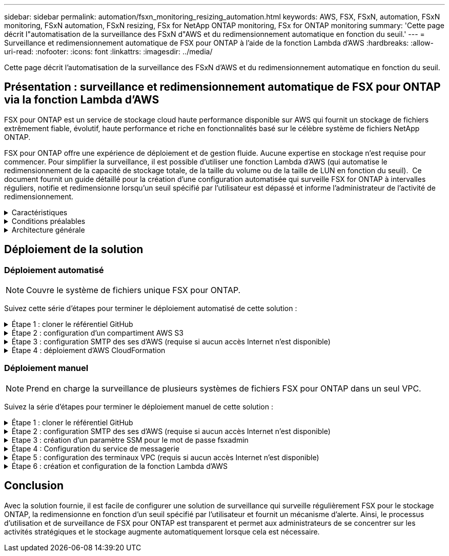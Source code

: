 ---
sidebar: sidebar 
permalink: automation/fsxn_monitoring_resizing_automation.html 
keywords: AWS, FSX, FSxN, automation, FSxN monitoring, FSxN automation, FSxN resizing, FSx for NetApp ONTAP monitoring, FSx for ONTAP monitoring 
summary: 'Cette page décrit l"automatisation de la surveillance des FSxN d"AWS et du redimensionnement automatique en fonction du seuil.' 
---
= Surveillance et redimensionnement automatique de FSX pour ONTAP à l'aide de la fonction Lambda d'AWS
:hardbreaks:
:allow-uri-read: 
:nofooter: 
:icons: font
:linkattrs: 
:imagesdir: ../media/


[role="lead"]
Cette page décrit l'automatisation de la surveillance des FSxN d'AWS et du redimensionnement automatique en fonction du seuil.



== Présentation : surveillance et redimensionnement automatique de FSX pour ONTAP via la fonction Lambda d'AWS

FSX pour ONTAP est un service de stockage cloud haute performance disponible sur AWS qui fournit un stockage de fichiers extrêmement fiable, évolutif, haute performance et riche en fonctionnalités basé sur le célèbre système de fichiers NetApp ONTAP.

FSX pour ONTAP offre une expérience de déploiement et de gestion fluide. Aucune expertise en stockage n'est requise pour commencer. Pour simplifier la surveillance, il est possible d'utiliser une fonction Lambda d'AWS (qui automatise le redimensionnement de la capacité de stockage totale, de la taille du volume ou de la taille de LUN en fonction du seuil).  Ce document fournit un guide détaillé pour la création d'une configuration automatisée qui surveille FSX for ONTAP à intervalles réguliers, notifie et redimensionne lorsqu'un seuil spécifié par l'utilisateur est dépassé et informe l'administrateur de l'activité de redimensionnement.

.Caractéristiques
[%collapsible]
====
La solution offre les fonctionnalités suivantes :

* Possibilité de surveiller :
+
** Utilisation de la capacité de stockage globale de FSX for ONTAP
** Utilisation de chaque volume (provisionnement fin/provisionnement lourd)
** Utilisation de chaque LUN (provisionnement fin/provisionnement lourd)


* Possibilité de redimensionner l'un des éléments ci-dessus lorsqu'un seuil défini par l'utilisateur est dépassé
* Mécanisme d'alerte permettant de recevoir des avertissements d'utilisation et de redimensionner les notifications par e-mail
* Possibilité de supprimer des instantanés antérieurs au seuil défini par l'utilisateur
* Possibilité d'obtenir la liste des volumes FlexClone et des snapshots associés
* Possibilité de contrôler les contrôles à intervalles réguliers
* Possibilité d'utiliser la solution avec ou sans accès à Internet
* Possibilité de déploiement manuel ou à l'aide d'AWS CloudFormation Template
* Possibilité de surveiller plusieurs systèmes de fichiers FSX pour ONTAP dans un seul VPC


====
.Conditions préalables
[%collapsible]
====
Avant de commencer, assurez-vous que les conditions préalables suivantes sont remplies :

* FSX pour ONTAP est déployé
* Sous-réseau privé avec connectivité à FSX pour ONTAP
* Le mot de passe « fsxadmin » a été défini pour FSX for ONTAP


====
.Architecture générale
[%collapsible]
====
* La fonction Lambda d'AWS effectue des appels d'API vers FSX pour ONTAP pour récupérer et mettre à jour la taille de la capacité de stockage, des volumes et des LUN.
* Mot de passe « fsxadmin » stocké sous forme de chaîne sécurisée dans AWS SSM Parameter Store pour une couche de sécurité supplémentaire.
* Les ingénieurs système AWS (simple Email Service) sont utilisés pour informer les utilisateurs finaux lorsqu'un événement de redimensionnement se produit.
* Si vous déployez la solution dans un VPC sans accès Internet, les terminaux VPC pour AWS SSM, FSX et ses sont configurés pour permettre à Lambda d'accéder à ces services via le réseau interne AWS.


image::fsxn-monitoring-resizing-architecture.png[Cette image illustre l'architecture de haut niveau utilisée dans cette solution.]

====


== Déploiement de la solution



=== Déploiement automatisé


NOTE: Couvre le système de fichiers unique FSX pour ONTAP.

Suivez cette série d'étapes pour terminer le déploiement automatisé de cette solution :

.Étape 1 : cloner le référentiel GitHub
[%collapsible]
====
Cloner le référentiel GitHub sur votre système local :

[listing]
----
git clone https://github.com/NetApp/fsxn-monitoring-auto-resizing.git
----
====
.Étape 2 : configuration d'un compartiment AWS S3
[%collapsible]
====
. Accédez à la console AWS > *S3* et cliquez sur *Create bucket*. Créez le compartiment avec les paramètres par défaut.
. Une fois dans le compartiment, cliquez sur *Upload* > *Add Files* et sélectionnez *Utilities.zip* dans le référentiel GitHub cloné de votre système.
+
image::fsxn-monitoring-resizing-s3-upload-zip-files.png[Cette image représente la fenêtre S3 avec les fichiers zip en cours de téléchargement]



====
.Étape 3 : configuration SMTP des ses d'AWS (requise si aucun accès Internet n'est disponible)
[%collapsible]
====
Suivez cette étape si vous souhaitez déployer la solution sans accès à Internet (remarque : des coûts supplémentaires seront associés à la configuration des terminaux VPC).

. Accédez à la console AWS > *AWS simple Email Service (ses)* > *SMTP Settings* et cliquez sur *Create SMTP credentials*
. Entrez un nom d'utilisateur IAM ou laissez-le à sa valeur par défaut et cliquez sur *Créer un utilisateur*. Enregistrez le *nom d'utilisateur SMTP* et le *mot de passe SMTP* pour une utilisation ultérieure.
+

NOTE: Ignorez cette étape si la configuration SMTP ses est déjà en place.

+
image::fsxn-monitoring-resizing-ses-smtp-creds-addition.png[Cette image illustre la fenêtre Créer des informations d'identification SMTP sous AWS ses]



====
.Étape 4 : déploiement d'AWS CloudFormation
[%collapsible]
====
. Accédez à la console AWS > *CloudFormation* > Créer une pile > avec de nouvelles ressources (Standard).
+
[listing]
----
Prepare template: Template is ready
Specify template: Upload a template file
Choose file: Browse to the cloned GitHub repo and select fsxn-monitoring-solution.yaml
----
+
image::fsxn-monitoring-resizing-create-cft-1.png[Cette image illustre la fenêtre de création de pile d'AWS CloudFormation]

+
Cliquez sur Suivant

. Entrez les détails de la pile. Cliquez sur Suivant et cochez la case « Je reconnais qu'AWS CloudFormation peut créer des ressources IAM », puis cliquez sur Envoyer.
+

NOTE: Si le VPC a-t-il accès à Internet ? Est défini sur Faux, « Nom d'utilisateur SMTP pour les se AWS » et « Mot de passe SMTP pour les se AWS » sont requis. Sinon, ils peuvent être laissés vides.

+
image::fsxn-monitoring-resizing-cft-stack-details-1.png[Cette image illustre la fenêtre Détails de la pile AWS CloudFormation]

+
image::fsxn-monitoring-resizing-cft-stack-details-2.png[Cette image illustre la fenêtre Détails de la pile AWS CloudFormation]

+
image::fsxn-monitoring-resizing-cft-stack-details-3.png[Cette image illustre la fenêtre Détails de la pile AWS CloudFormation]

+
image::fsxn-monitoring-resizing-cft-stack-details-4.png[Cette image illustre la fenêtre Détails de la pile AWS CloudFormation]

. Une fois le déploiement de CloudFormation lancé, l'ID d'e-mail mentionné dans l'« ID e-mail de l'expéditeur » est envoyé par e-mail pour lui demander d'autoriser l'utilisation de l'adresse e-mail avec les ingénieurs système d'AWS. Cliquez sur le lien pour vérifier l'adresse e-mail.
. Une fois le déploiement de la pile CloudFormation terminé, en cas d'avertissements/notifications, un e-mail sera envoyé à l'ID du destinataire avec les détails de la notification.
+
image::fsxn-monitoring-resizing-email-1.png[Cette image illustre la notification par e-mail reçue lorsque des notifications sont disponibles]

+
image::fsxn-monitoring-resizing-email-2.png[Cette image illustre la notification par e-mail reçue lorsque des notifications sont disponibles]



====


=== Déploiement manuel


NOTE: Prend en charge la surveillance de plusieurs systèmes de fichiers FSX pour ONTAP dans un seul VPC.

Suivez la série d'étapes pour terminer le déploiement manuel de cette solution :

.Étape 1 : cloner le référentiel GitHub
[%collapsible]
====
Cloner le référentiel GitHub sur votre système local :

[listing]
----
git clone https://github.com/NetApp/fsxn-monitoring-auto-resizing.git
----
====
.Étape 2 : configuration SMTP des ses d'AWS (requise si aucun accès Internet n'est disponible)
[%collapsible]
====
Suivez cette étape si vous souhaitez déployer la solution sans accès à Internet (remarque : des coûts supplémentaires seront associés à la configuration des terminaux VPC).

. Accédez à la console AWS > *AWS simple Email Service (ses)* > Paramètres SMTP et cliquez sur *Créer des informations d'identification SMTP*
. Entrez un nom d'utilisateur IAM ou laissez-le à sa valeur par défaut et cliquez sur Créer. Enregistrez le nom d'utilisateur et le mot de passe pour une utilisation ultérieure.
+
image::fsxn-monitoring-resizing-ses-smtp-creds-addition.png[Cette image illustre la fenêtre Créer des informations d'identification SMTP sous AWS ses]



====
.Etape 3 : création d'un paramètre SSM pour le mot de passe fsxadmin
[%collapsible]
====
Accédez à la console AWS > *Parameter Store* et cliquez sur *Create Parameter*.

[listing]
----
Name: <Any name/path for storing fsxadmin password>
Tier: Standard
Type: SecureString
KMS key source: My current account
  KMS Key ID: <Use the default one selected>
Value: <Enter the password for "fsxadmin" user configured on FSx for ONTAP>
----
Cliquer sur *Créer paramètre*.
Répétez les étapes ci-dessus pour tous les systèmes de fichiers FSX for ONTAP à surveiller.

image::fsxn-monitoring-resizing-ssm-parameter.png[Cette image illustre la fenêtre de création de paramètres SSM sur la console AWS.]

Effectuez les mêmes étapes pour stocker le nom d'utilisateur smtp et le mot de passe smtp si vous déployez la solution sans accès à Internet. Sinon, ignorez l'ajout de ces 2 paramètres.

====
.Étape 4 : Configuration du service de messagerie
[%collapsible]
====
Accédez à la console AWS > *simple Email Service (ses)* et cliquez sur *Créer une identité*.

[listing]
----
Identity type: Email address
Email address: <Enter an email address to be used for sending resizing notifications>
----
Cliquez sur *Créer une identité*

L'ID d'e-mail indiqué dans l'ID d'e-mail de l'expéditeur vous est envoyé par e-mail pour vous demander d'autoriser l'utilisation de cette adresse e-mail avec les ingénieurs système d'AWS. Cliquez sur le lien pour vérifier l'adresse e-mail.

image::fsxn-monitoring-resizing-ses.png[Cette image illustre la fenêtre de création d'identité ses sur la console AWS.]

====
.Étape 5 : configuration des terminaux VPC (requis si aucun accès Internet n'est disponible)
[%collapsible]
====

NOTE: Nécessaire uniquement si déployé sans accès à Internet. Des coûts supplémentaires seront associés aux terminaux VPC.

. Accédez à la console AWS > *VPC* > *Endpoint* et cliquez sur *Create Endpoint* et entrez les détails suivants :
+
[listing]
----
Name: <Any name for the vpc endpoint>
Service category: AWS Services
Services: com.amazonaws.<region>.fsx
vpc: <select the vpc where lambda will be deployed>
subnets: <select the subnets where lambda will be deployed>
Security groups: <select the security group>
Policy: <Either choose Full access or set your own custom policy>
----
+
Cliquez sur Créer un point final.

+
image::fsxn-monitoring-resizing-vpc-endpoint-create-1.png[Cette image illustre la fenêtre de création du point final VPC]

+
image::fsxn-monitoring-resizing-vpc-endpoint-create-2.png[Cette image illustre la fenêtre de création du point final VPC]

. Suivez le même processus pour créer des points finaux ses et SSM VPC. Tous les paramètres restent les mêmes que ci-dessus, à l'exception des services qui correspondent respectivement à *com.amazonaws.<region>.smtp* et *com.amazonaws.<region>.ssm*.


====
.Étape 6 : création et configuration de la fonction Lambda d'AWS
[%collapsible]
====
. Accédez à la console AWS > *AWS Lambda* > *Functions* et cliquez sur *Create Function* dans la même région que FSX pour ONTAP
. Utilisez le *auteur à partir de zéro* par défaut et mettez à jour les champs suivants :
+
[listing]
----
Function name: <Any name of your choice>
Runtime: Python 3.9
Architecture: x86_64
Permissions: Select "Create a new role with basic Lambda permissions"
Advanced Settings:
  Enable VPC: Checked
    VPC: <Choose either the same VPC as FSx for ONTAP or a VPC that can access both FSx for ONTAP and the internet via a private subnet>
    Subnets: <Choose 2 private subnets that have NAT gateway attached pointing to public subnets with internet gateway and subnets that have internet access>
    Security Group: <Choose a Security Group>
----
+
Cliquez sur *Créer fonction*.

+
image::fsxn-monitoring-resizing-lambda-creation-1.png[Cette image illustre la fenêtre de création Lambda sur la console AWS.]

+
image::fsxn-monitoring-resizing-lambda-creation-2.png[Cette image illustre la fenêtre de création Lambda sur la console AWS.]

. Accédez à la fonction Lambda nouvellement créée > faites défiler jusqu'à la section *couches* et cliquez sur *Ajouter un calque*.
+
image::fsxn-monitoring-resizing-add-layer-button.png[Cette image illustre le bouton d'ajout de couche sur la console de fonction Lambda d'AWS.]

. Cliquez sur *Créer un nouveau calque* sous *Source du calque*
. Créez un calque et téléchargez le fichier *Utilities.zip*. Sélectionnez *Python 3.9* comme runtime compatible et cliquez sur *Create*.
+
image::fsxn-monitoring-resizing-create-layer-paramiko.png[Cette image illustre la fenêtre Créer une couche sur la console AWS.]

. Retournez à la fonction Lambda d'AWS > *Ajouter un calque* > *Calques personnalisés* et ajoutez le calque des utilitaires.
+
image::fsxn-monitoring-resizing-add-layer-window.png[Cette image illustre la fenêtre d'ajout de couche sur la console de fonction Lambda d'AWS.]

+
image::fsxn-monitoring-resizing-layers-added.png[Cette image illustre les couches ajoutées à la console de fonction Lambda d'AWS.]

. Accédez à l'onglet *Configuration* de la fonction Lambda et cliquez sur *Modifier* sous *Configuration générale*. Définissez le délai d'attente sur *5 min* et cliquez sur *Enregistrer*.
. Accédez à l'onglet *autorisations* de la fonction Lambda et cliquez sur le rôle attribué. Dans l'onglet autorisations du rôle, cliquez sur *Ajouter des autorisations* > *Créer une stratégie Inline*.
+
.. Cliquez sur l'onglet JSON et collez le contenu du fichier policy.json à partir du référentiel GitHub.
.. Remplacez chaque occurrence de ${AWS::AccountId} par votre ID de compte et cliquez sur *consulter la politique*
.. Indiquez un nom pour la police et cliquez sur *Créer une police*


. Copiez le contenu de *fsxn_monitoring_resize_lambda.py* du git repo vers *lambda_function.py* dans la section Source du code de fonction Lambda d'AWS.
. Créez un nouveau fichier au même niveau que lambda_function.py et nommez-le *vars.py* et copiez le contenu de vars.py du git repo dans le fichier lambda Function vars.py. Mettez à jour les valeurs variables dans vars.py. Définissez les variables de référence ci-dessous et cliquez sur *Deploy* :
+
|===


| *Nom* | *Type* | *Description* 


| *FsxList* | Liste | (Obligatoire) liste de tous les systèmes de fichiers FSX pour ONTAP à surveiller.
Inclure tous les systèmes de fichiers dans la liste pour la surveillance et le redimensionnement automatique. 


| *FsxMgmtIp* | Chaîne | (Obligatoire) Entrez « terminal de gestion - adresse IP » dans la console FSX pour ONTAP sur AWS. 


| *FsxId* | Chaîne | (Obligatoire) Entrez l'ID du système de fichiers dans la console FSX pour ONTAP sur AWS. 


| *nom d'utilisateur* | Chaîne | (Obligatoire) Entrez le « nom d'utilisateur d'administrateur ONTAP » FSX for ONTAP dans la console FSX for ONTAP sur AWS. 


| *resize_threshold* | Entier | (Obligatoire) Entrez le pourcentage de seuil de 0 à 100. Ce seuil sera utilisé pour mesurer la capacité de stockage, le volume et l'utilisation de la LUN et lorsque le pourcentage d'utilisation de toute augmentation au-dessus de ce seuil, une activité de redimensionnement se produira. 


| *fsx_password_ssm_parameter* | Chaîne | (Obligatoire) Entrez le chemin d'accès utilisé dans AWS Parameter Store pour stocker le mot de passe « fsxadmin ». 


| *avertir_notification* | BOOL | (Obligatoire) définissez cette variable sur vrai pour recevoir une notification lorsque l'utilisation de la capacité de stockage/du volume/de la LUN dépasse 75 % mais est inférieure au seuil. 


| *enable_snapshot_deletion* | BOOL | (Obligatoire) définissez cette variable sur vrai pour activer la suppression de snapshot au niveau du volume pour les snapshots antérieurs à la valeur spécifiée dans « snapshot_age_Threshold_in_Days ». 


| *snapshot_age_threshold_in_days* | Entier | (Obligatoire) Entrez le nombre de jours de snapshots de niveau volume que vous souhaitez conserver. Tous les instantanés antérieurs à la valeur fournie seront supprimés et la même sera notifiée par e-mail. 


| *accès_internet* | BOOL | (Obligatoire) définissez cette variable sur vrai si l'accès Internet est disponible à partir du sous-réseau où ce lambda est déployé. Sinon, définissez-le sur Faux. 


| *région_smtp* | Chaîne | (Facultatif) si la variable « Internet_Access » est définie sur Faux, entrez la région dans laquelle lambda est déployé. Par exemple US-East-1 (dans ce format) 


| *smtp_username_ssm_parameter* | Chaîne | (Facultatif) si la variable "Internet_Access" est définie sur Faux, entrez le nom de chemin utilisé dans AWS Parameter Store pour stocker le nom d'utilisateur SMTP. 


| *smtp_password_ssm_parameter* | Chaîne | (Facultatif) si la variable "Internet_Access" est définie sur Faux, entrez le nom de chemin utilisé dans AWS Parameter Store pour stocker le mot de passe SMTP. 


| *email_expéditeur* | Chaîne | (Obligatoire) Entrez l'ID d'e-mail enregistré sur ses qui sera utilisé par la fonction Lambda pour envoyer des alertes de notification liées à la surveillance et au redimensionnement. 


| *email_destinataire* | Chaîne | (Obligatoire) Entrez l'ID d'e-mail sur lequel vous souhaitez recevoir les notifications d'alerte. 
|===
+
image::fsxn-monitoring-resizing-lambda-code.png[Cette image illustre le code lambda sur la console de fonction Lambda d'AWS.]

. Cliquez sur *Test*, créez un événement de test avec un objet JSON vide et exécutez le test en cliquant sur *Invoke* pour vérifier si le script fonctionne correctement.
. Une fois le test réussi, accédez à *Configuration* > *Triggers* > *Ajouter un déclencheur*.
+
[listing]
----
Select a Source: EventBridge
Rule: Create a new rule
Rule name: <Enter any name>
Rule type: Schedule expression
Schedule expression: <Use "rate(1 day)" if you want the function to run daily or add your own cron expression>
----
+
Cliquez sur Ajouter.

+
image::fsxn-monitoring-resizing-eventbridge.png[Cette image illustre la fenêtre de création d'un pont d'événements sur la console de fonction Lambda d'AWS.]



====


== Conclusion

Avec la solution fournie, il est facile de configurer une solution de surveillance qui surveille régulièrement FSX pour le stockage ONTAP, la redimensionne en fonction d'un seuil spécifié par l'utilisateur et fournit un mécanisme d'alerte. Ainsi, le processus d'utilisation et de surveillance de FSX pour ONTAP est transparent et permet aux administrateurs de se concentrer sur les activités stratégiques et le stockage augmente automatiquement lorsque cela est nécessaire.
